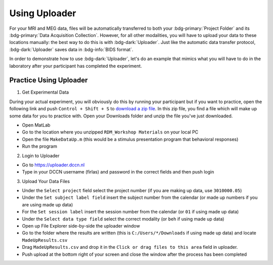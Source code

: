 Using Uploader
********

For your MRI and MEG data, files will be automatically transferred to both your :bdg-primary:`Project Folder` and its :bdg-primary:`Data Acquisition Collection`. 
However, for all other modalities, you will have to upload your data to these locations manually: the best way to do this is with :bdg-dark:`Uploader`. 
Just like the automatic data transfer protocol, :bdg-dark:`Uploader` saves data in :bdg-info:`BIDS format`. 

In order to demonstrate how to use :bdg-dark:`Uploader`, let's do an example that mimics what you will have to do in the laboratory after your participant has completed the experiment.

Practice Using Uploader
==========

.. _download a zip file: https://github.com/Donders-Institute/rdm-wiki/blob/main/RDM_Workshop_Materials.zip

1. Get Experimental Data

During your actual experiment, you will obviously do this by running your participant but if you want to practice, open the following link and push ``Control + Shift + S`` to `download a zip file`_.
In this zip file, you find a file which will make up some data for you to practice with. 
Open your Downloads folder and unzip the file you've just downloaded.

* Open MatLab
* Go to the location where you unzipped ``RDM_Workshop Materials`` on your local PC
* Open the file ``MakeDataUp.m`` (this would be a stimulus presentation program that behavioral responses)
* Run the program

2. Login to Uploader

* Go to https://uploader.dccn.nl
* Type in your DCCN username (firlas) and password in the correct fields and then push login

3. Upload Your Data Files

* Under the ``Select project`` field select the project number (if you are making up data, use ``3010000.05``)
* Under the ``Set subject label field`` insert the subject number from the calendar (or made up numbers if you are using made up data)
* For the ``Set session label`` insert the session number from the calendar (or ``01`` if using made up data)
* Under the ``Select data type field`` select the correct modality (or ``beh`` if using made up data)
* Open up File Explorer side-by-side the uploader window
* Go to the folder where the results are written (this is ``C:/Users/*/Downloads`` if using made up data) and locate ``MadeUpResults.csv``
* Drag ``MadeUpResults.csv`` and drop it in the ``Click or drag files to this area`` field in uploader.
* Push upload at the bottom right of your screen and close the window after the process has been completed